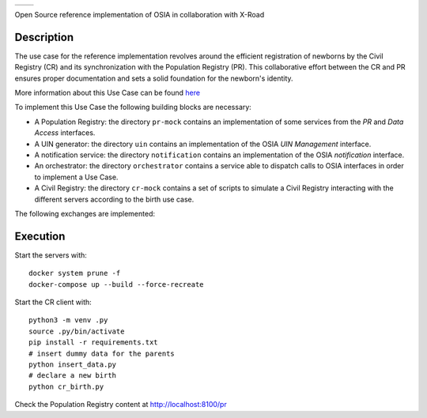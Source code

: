 .. |pic1| image:: pr-portal/src/pr/portal/static/pr/portal/logo-osia.png
   :width: 25%

.. |pic2| image:: X-Road-logo.png
   :width: 25%

.. class:: center

|pic1| |pic2|


.. list-table::
    :widths: 50 50

    * - .. image:: pr-portal/src/pr/portal/static/pr/portal/logo-osia.png
      - .. image:: X-Road-logo.png
            :width: 150px

Open Source reference implementation of OSIA in collaboration with X-Road

Description
-----------

The use case for the reference implementation revolves around the efficient registration of newborns by the Civil Registry (CR)
and its synchronization with the Population Registry (PR). This collaborative effort between
the CR and PR ensures proper documentation and sets a solid foundation for the newborn's identity.

More information about this Use Case can be found `here <https://osia.readthedocs.io/en/v6.1.0/02%20-%20functional.html#birth-use-case>`_

To implement this Use Case the following building blocks are necessary:

- A Population Registry: the directory ``pr-mock`` contains an implementation of some services from the *PR* and *Data Access* interfaces.
- A UIN generator: the directory ``uin`` contains an implementation of the OSIA *UIN Management* interface.
- A notification service: the directory ``notification`` contains an implementation of the OSIA *notification* interface.
- An orchestrator: the directory ``orchestrator`` contains a service able to dispatch calls to OSIA interfaces in order to implement a Use Case.
- A Civil Registry: the directory ``cr-mock`` contains a set of scripts to simulate a Civil Registry interacting with the different servers according to the birth use case.

The following exchanges are implemented:

.. image:: birth_uc.png


Execution
---------

Start the servers with::

    docker system prune -f
    docker-compose up --build --force-recreate

Start the CR client with::

    python3 -m venv .py
    source .py/bin/activate
    pip install -r requirements.txt
    # insert dummy data for the parents
    python insert_data.py
    # declare a new birth
    python cr_birth.py

Check the Population Registry content at http://localhost:8100/pr

